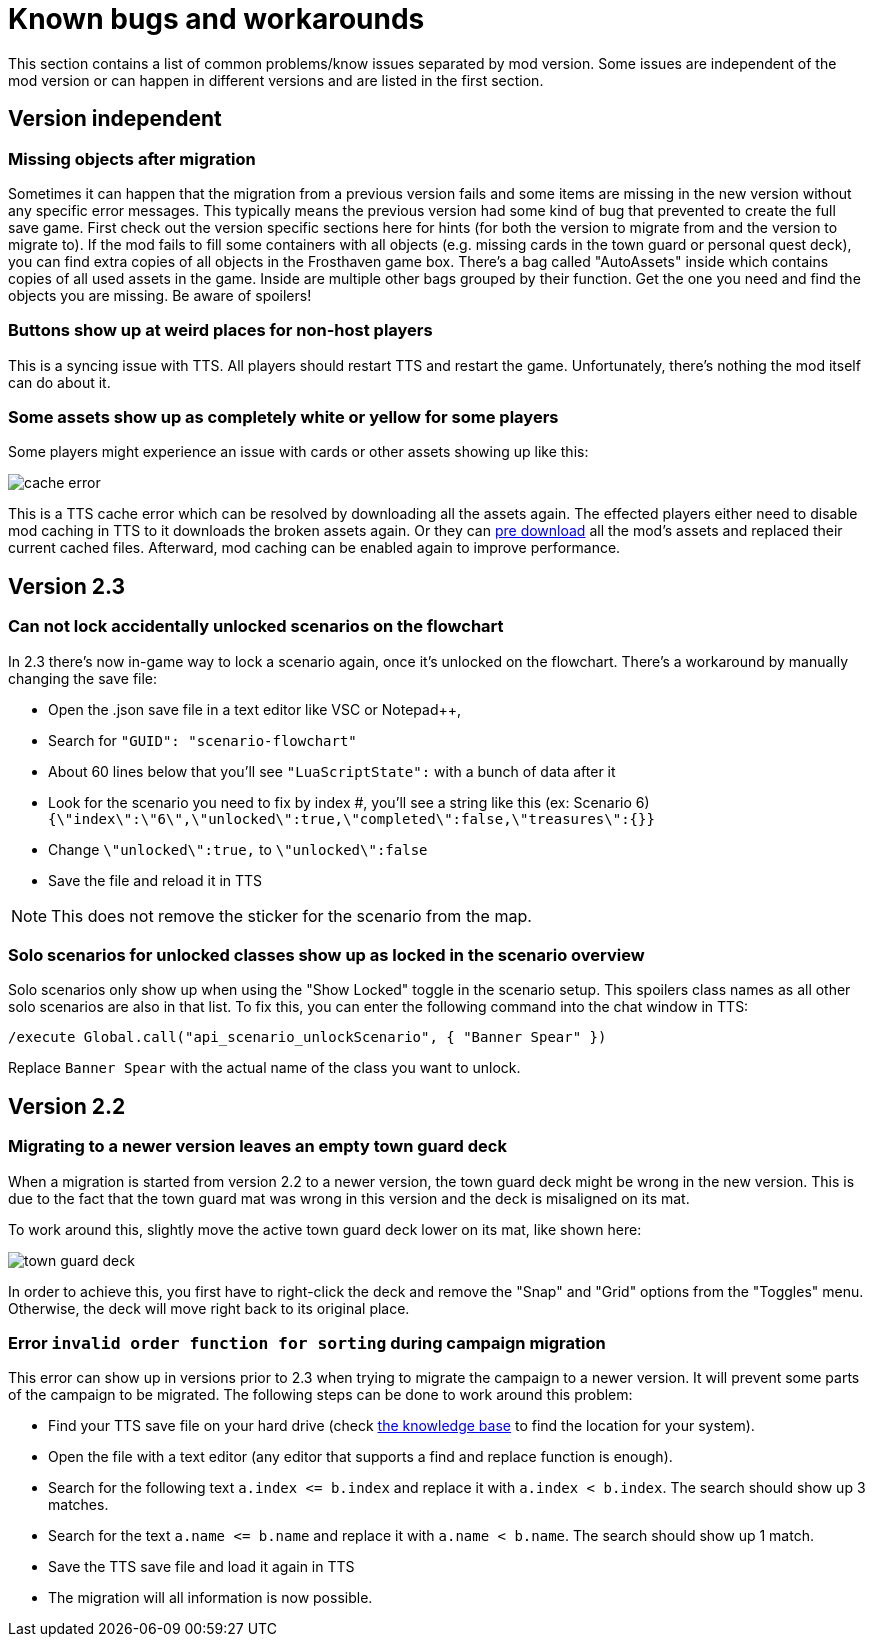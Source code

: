 [#known-bugs]
= Known bugs and workarounds

This section contains a list of common problems/know issues separated by mod version.
Some issues are independent of the mod version or can happen in different versions and are listed in the first section.

== Version independent

[#missing-objects]
=== Missing objects after migration

Sometimes it can happen that the migration from a previous version fails and some items are missing in the new version without any specific error messages.
This typically means the previous version had some kind of bug that prevented to create the full save game.
First check out the version specific sections here for hints (for both the version to migrate from and the version to migrate to).
If the mod fails to fill some containers with all objects (e.g. missing cards in the town guard or personal quest deck), you can find extra copies of all objects in the Frosthaven game box.
There's a bag called "AutoAssets" inside which contains copies of all used assets in the game.
Inside are multiple other bags grouped by their function.
Get the one you need and find the objects you are missing.
Be aware of spoilers!

[#weird-buttons]
=== Buttons show up at weird places for non-host players

This is a syncing issue with TTS.
All players should restart TTS and restart the game.
Unfortunately, there's nothing the mod itself can do about it.

[#broken-assets]
=== Some assets show up as completely white or yellow for some players

Some players might experience an issue with cards or other assets showing up like this:

image::cache-error.png[]

This is a TTS cache error which can be resolved by downloading all the assets again.
The effected players either need to disable mod caching in TTS to it downloads the broken assets again.
Or they can xref:guide:preDownload.adoc[pre download] all the mod's assets and replaced their current cached files.
Afterward, mod caching can be enabled again to improve performance.

== Version 2.3

[#accidentally-unlocked]
=== Can not lock accidentally unlocked scenarios on the flowchart

In 2.3 there's now in-game way to lock a scenario again, once it's unlocked on the flowchart.
There's a workaround by manually changing the save file:

* Open the .json save file in a text editor like VSC or Notepad++,
* Search for `"GUID": "scenario-flowchart"`
* About 60 lines below that you'll see `"LuaScriptState":` with a bunch of data after it
* Look for the scenario you need to fix by index #, you'll see a string like this (ex: Scenario 6) `{\"index\":\"6\",\"unlocked\":true,\"completed\":false,\"treasures\":{}}`
* Change `\"unlocked\":true,` to `\"unlocked\":false`
* Save the file and reload it in TTS

NOTE: This does not remove the sticker for the scenario from the map.

[#locked-solo]
=== Solo scenarios for unlocked classes show up as locked in the scenario overview

Solo scenarios only show up when using the "Show Locked" toggle in the scenario setup.
This spoilers class names as all other solo scenarios are also in that list.
To fix this, you can enter the following command into the chat window in TTS:

[source]
----
/execute Global.call("api_scenario_unlockScenario", { "Banner Spear" })
----

Replace `Banner Spear` with the actual name of the class you want to unlock.

== Version 2.2

[#town-guard-empty]
=== Migrating to a newer version leaves an empty town guard deck

When a migration is started from version 2.2 to a newer version, the town guard deck might be wrong in the new version.
This is due to the fact that the town guard mat was wrong in this version and the deck is misaligned on its mat.

To work around this, slightly move the active town guard deck lower on its mat, like shown here:

image::town-guard-deck.png[]

In order to achieve this, you first have to right-click the deck and remove the "Snap" and "Grid" options from the "Toggles" menu.
Otherwise, the deck will move right back to its original place.

[#invalid-sort-order]
=== Error `invalid order function for sorting` during campaign migration

This error can show up in versions prior to 2.3 when trying to migrate the campaign to a newer version.
It will prevent some parts of the campaign to be migrated.
The following steps can be done to work around this problem:

* Find your TTS save file on your hard drive (check https://kb.tabletopsimulator.com/getting-started/technical-info/#save-game-data-location[the knowledge base] to find the location for your system).
* Open the file with a text editor (any editor that supports a find and replace function is enough).
* Search for the following text `a.index \<= b.index` and replace it with `a.index < b.index`.
The search should show up 3 matches.
* Search for the text `a.name \<= b.name` and replace it with `a.name < b.name`.
The search should show up 1 match.
* Save the TTS save file and load it again in TTS
* The migration will all information is now possible.
